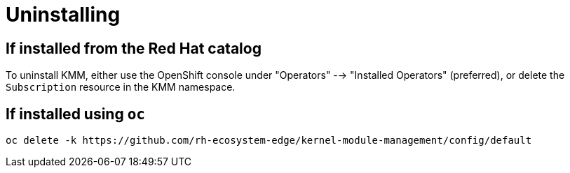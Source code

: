 = Uninstalling

== If installed from the Red Hat catalog

To uninstall KMM, either use the OpenShift console under "Operators" --> "Installed Operators" (preferred), or delete
the `Subscription` resource in the KMM namespace.

== If installed using `oc`

[,shell]
----
oc delete -k https://github.com/rh-ecosystem-edge/kernel-module-management/config/default
----

